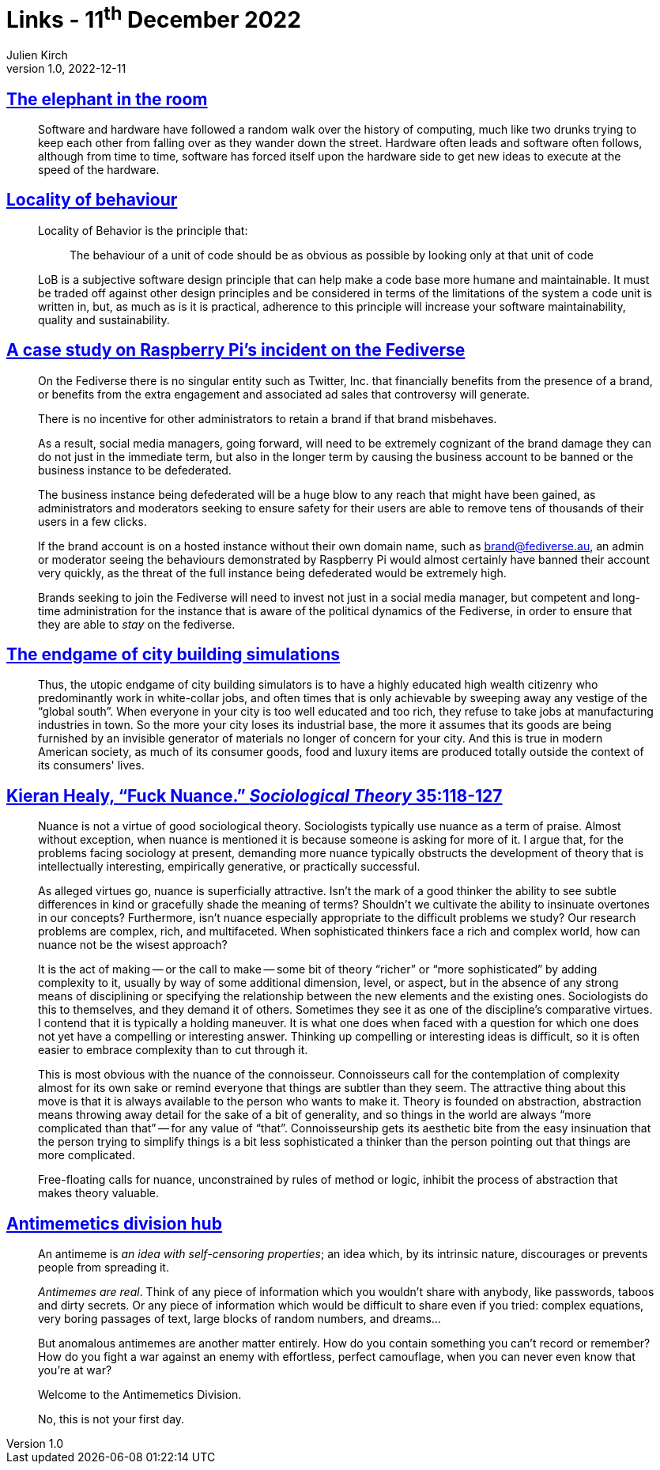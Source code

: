 = Links - 11^th^ December 2022
Julien Kirch
v1.0, 2022-12-11
:article_lang: en
:figure-caption!:
:article_description: Software & hardware, locality of behaviour, social media management on the fediverse, city building simulations, fuck nuance, antimemetics division

== link:https://queue.acm.org/detail.cfm?ref=rss&id=3570921[The elephant in the room]

[quote]
____
Software and hardware have followed a random walk over the history of computing, much like two drunks trying to keep each other from falling over as they wander down the street. Hardware often leads and software often follows, although from time to time, software has forced itself upon the hardware side to get new ideas to execute at the speed of the hardware.
____


== link:https://htmx.org/essays/locality-of-behaviour/[Locality of behaviour]

[quote]
____
Locality of Behavior is the principle that:

[quote]
_____
The behaviour of a unit of code should be as obvious as possible by
looking only at that unit of code
_____
____

[quote]
____
LoB is a subjective software design principle that can help make a code base more humane and maintainable. It must be traded off against other design principles and be considered in terms of the limitations of the system a code unit is written in, but, as much as is it is practical, adherence to this principle will increase your software maintainability, quality and sustainability.
____

== link:https://eiara.nz/posts/2022/Dec/09/a-case-study-on-raspberry-pis-incident-on-the-fediverse/[A case study on Raspberry Pi's incident on the Fediverse]

[quote]
____
On the Fediverse there is no singular entity such as Twitter, Inc. that
financially benefits from the presence of a brand, or benefits from the
extra engagement and associated ad sales that controversy will generate.

There is no incentive for other administrators to retain a brand if that
brand misbehaves.

As a result, social media managers, going forward, will need to be
extremely cognizant of the brand damage they can do not just in the
immediate term, but also in the longer term by causing the business
account to be banned or the business instance to be defederated.

The business instance being defederated will be a huge blow to any reach
that might have been gained, as administrators and moderators seeking to
ensure safety for their users are able to remove tens of thousands of
their users in a few clicks.

If the brand account is on a hosted instance without their own domain
name, such as brand@fediverse.au, an admin or moderator seeing the
behaviours demonstrated by Raspberry Pi would almost certainly have
banned their account very quickly, as the threat of the full instance
being defederated would be extremely high.

Brands seeking to join the Fediverse will need to invest not just in a
social media manager, but competent and long-time administration for the
instance that is aware of the political dynamics of the Fediverse, in
order to ensure that they are able to _stay_ on the fediverse.
____


== link:https://cohost.org/chiaki747/post/573485-the-endgame-of-city[The endgame of city building simulations]

[quote]
____
Thus, the utopic endgame of city building simulators is to have a highly
educated high wealth citizenry who predominantly work in white-collar
jobs, and often times that is only achievable by sweeping away any
vestige of the "`global south`". When everyone in your city is too well
educated and too rich, they refuse to take jobs at manufacturing
industries in town. So the more your city loses its industrial base, the
more it assumes that its goods are being furnished by an invisible
generator of materials no longer of concern for your city. And this is
true in modern American society, as much of its consumer goods, food and
luxury items are produced totally outside the context of its consumers'
lives.
____

== link:https://kieranhealy.org/publications/fuck-nuance/[Kieran Healy, "`Fuck Nuance.`" _Sociological Theory_ 35:118-127]

[quote]
____
Nuance is not a virtue of good sociological theory. Sociologists typically use nuance as a term of praise. Almost without exception, when nuance is mentioned it is because someone is asking for more of it. I argue that, for the problems facing sociology at present, demanding more nuance typically obstructs the development of theory that is intellectually interesting, empirically generative, or practically successful.

As alleged virtues go, nuance is superficially attractive. Isn’t the mark of a good thinker the ability to see subtle differences in kind or gracefully shade the meaning of terms? Shouldn’t we cultivate the ability to insinuate overtones in our concepts? Furthermore, isn’t nuance especially appropriate to the difficult problems we study? Our research problems are complex, rich, and multifaceted. When sophisticated thinkers face a rich and complex world, how can nuance not be the wisest approach?
____

[quote]
____
It is the act of making -- or the call to make -- some bit of theory "`richer`" or "`more sophisticated`" by adding complexity to it, usually by way of some additional dimension, level, or aspect, but in the absence of any strong means of disciplining or specifying the relationship between the new elements and the existing ones. Sociologists do this to themselves, and they demand it of others. Sometimes they see it as one of the discipline’s comparative virtues. I contend that it is typically a holding maneuver. It is what one does when faced with a question for which one does not yet have a compelling or interesting answer. Thinking up compelling or interesting ideas is difficult, so it is often easier to embrace complexity than to cut through it.
____

[quote]
____
This is most obvious with the nuance of the connoisseur. Connoisseurs call for the contemplation of complexity almost for its own sake or remind everyone that things are subtler than they seem. The attractive thing about this move is that it is always available to the person who wants to make it. Theory is founded on abstraction, abstraction means throwing away detail for the sake of a bit of generality, and so things in the world are always "`more complicated than that`" -- for any value of "`that`". Connoisseurship gets its aesthetic bite from the easy insinuation that the person trying to simplify things is a bit less sophisticated a thinker than the person pointing out that things are more complicated.
____

[quote]
____
Free-floating calls for nuance, unconstrained by rules of method or logic, inhibit the process of abstraction that makes theory valuable.
____

== link:https://scp-wiki.wikidot.com/antimemetics-division-hub[Antimemetics division hub]

[quote]
____
An antimeme is _an idea with self-censoring properties_; an idea which, by its intrinsic nature, discourages or prevents people from spreading it.

_Antimemes are real_. Think of any piece of information which you wouldn't share with anybody, like passwords, taboos and dirty secrets. Or any piece of information which would be difficult to share even if you tried: complex equations, very boring passages of text, large blocks of random numbers, and dreams…

But anomalous antimemes are another matter entirely. How do you contain something you can't record or remember? How do you fight a war against an enemy with effortless, perfect camouflage, when you can never even know that you're at war?

Welcome to the Antimemetics Division.

No, this is not your first day.
____
